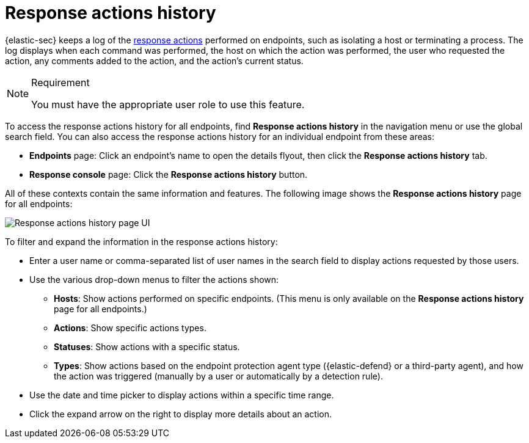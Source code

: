[[security-response-actions-history]]
= Response actions history

// :description: The response actions history log keeps a record of actions taken on endpoints.
// :keywords: serverless, security, defend, reference, manage


{elastic-sec} keeps a log of the <<security-response-actions,response actions>> performed on endpoints, such as isolating a host or terminating a process. The log displays when each command was performed, the host on which the action was performed, the user who requested the action, any comments added to the action, and the action's current status.

.Requirement
[NOTE]
====
You must have the appropriate user role to use this feature.

// Placeholder statement until we know which specific roles are required. Classic statement below for reference.

// You must have the **Response Actions History** <DocLink slug="/serverless/security/endpoint-management-req">privilege</DocLink> to access this feature.
====

To access the response actions history for all endpoints, find **Response actions history** in the navigation menu or use the global search field. You can also access the response actions history for an individual endpoint from these areas:

* **Endpoints** page: Click an endpoint's name to open the details flyout, then click the **Response actions history** tab.
* **Response console** page: Click the **Response actions history** button.

All of these contexts contain the same information and features. The following image shows the **Response actions history** page for all endpoints:

[role="screenshot"]
image::images/response-actions-history/-management-admin-response-actions-history-page.png[Response actions history page UI]

To filter and expand the information in the response actions history:

* Enter a user name or comma-separated list of user names in the search field to display actions requested by those users.
* Use the various drop-down menus to filter the actions shown:
+
** **Hosts**: Show actions performed on specific endpoints. (This menu is only available on the **Response actions history** page for all endpoints.)
** **Actions**: Show specific actions types.
** **Statuses**: Show actions with a specific status.
** **Types**: Show actions based on the endpoint protection agent type ({elastic-defend} or a third-party agent), and how the action was triggered (manually by a user or automatically by a detection rule).
* Use the date and time picker to display actions within a specific time range.
* Click the expand arrow on the right to display more details about an action.
